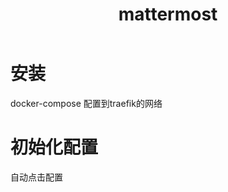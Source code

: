#+title: mattermost
#+roam_tags: self-host chat
* 安装
  docker-compose
  配置到traefik的网络
* 初始化配置
  自动点击配置
